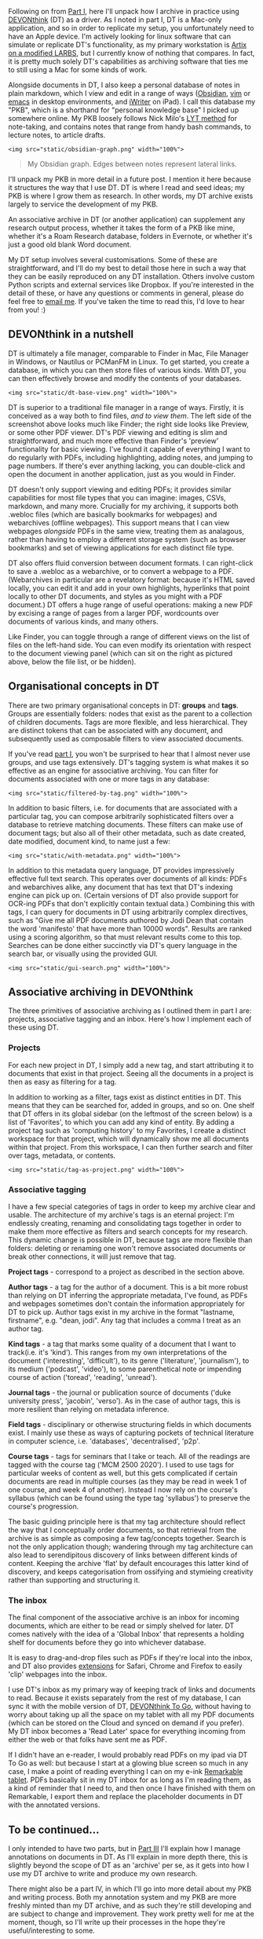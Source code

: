 Following on from
[[https://lachlankermode.com/associative-archiving-with-devonthink-1][Part
I]], here I'll unpack how I archive in practice using
[[https://www.devontechnologies.com/de/apps/devonthink][DEVONthink]]
(DT) as a driver. As I noted in part I, DT is a Mac-only application,
and so in order to replicate my setup, you unfortunately need to have an
Apple device. I'm actively looking for linux software that can simulate
or replicate DT's functionality, as my primary workstation is
[[https://github.com/breezykermo/dotfiles][Artix on a modified LARBS]],
but I currently know of nothing that compares. In fact, it is pretty
much solely DT's capabilities as archiving software that ties me to
still using a Mac for some kinds of work.

Alongside documents in DT, I also keep a personal database of notes in
plain markdown, which I view and edit in a range of ways
([[https://obsidian.md/][Obsidian]],
[[https://github.com/breezykermo/.vim][vim]] or
[[https://github.com/breezykermo/.doom.d][emacs]] in desktop
environments, and
[[https://apps.apple.com/us/app/1writer-markdown-text-editor/id680469088][iWriter]]
on iPad). I call this database my "PKB", which is a shorthand for
"personal knowledge base" I picked up somewhere online. My PKB loosely
follows Nick Milo's
[[https://forum.obsidian.md/t/lyt-kit-now-downloadable/390][LYT method]]
for note-taking, and contains notes that range from handy bash commands,
to lecture notes, to article drafts.

#+begin_example
<img src="static/obsidian-graph.png" width="100%">
#+end_example

#+begin_quote
My Obsidian graph. Edges between notes represent lateral links.

#+end_quote

I'll unpack my PKB in more detail in a future post. I mention it here
because it structures the way that I use DT. DT is where I read and seed
ideas; my PKB is where I grow them as research. In other words, my DT
archive exists largely to service the development of my PKB.

An associative archive in DT (or another application) can supplement any
research output process, whether it takes the form of a PKB like mine,
whether it's a Roam Research database, folders in Evernote, or whether
it's just a good old blank Word document.

My DT setup involves several customisations. Some of these are
straightforward, and I'll do my best to detail those here in such a way
that they can be easily reproduced on any DT installation. Others
involve custom Python scripts and external services like Dropbox. If
you're interested in the detail of these, or have any questions or
comments in general, please do feel free to
[[mailto:lachiekermode@gmail.com][email me]]. If you've taken the time
to read this, I'd love to hear from you! :)

** DEVONthink in a nutshell
:PROPERTIES:
:CUSTOM_ID: devonthink-in-a-nutshell
:END:
DT is ultimately a file manager, comparable to Finder in Mac, File
Manager in Windows, or Nautilus or PCManFM in Linux. To get started, you
create a database, in which you can then store files of various kinds.
With DT, you can then effectively browse and modify the contents of your
databases.

#+begin_example
<img src="static/dt-base-view.png" width="100%">
#+end_example

DT is superior to a traditional file manager in a range of ways.
Firstly, it is conceived as a way both to find files, /and to view
them/. The left side of the screenshot above looks much like Finder; the
right side looks like Preview, or some other PDF viewer. DT's PDF
viewing and editing is slim and straightforward, and much more effective
than Finder's 'preview' functionality for basic viewing. I've found it
capable of everything I want to do regularly with PDFs, including
highlighting, adding notes, and jumping to page numbers. If there's ever
anything lacking, you can double-click and open the document in another
application, just as you would in Finder.

DT doesn't only support viewing and editing PDFs; it provides similar
capabilities for most file types that you can imagine: images, CSVs,
markdown, and many more. Crucially for my archiving, it supports both
.webloc files (which are basically bookmarks for webpages) and
webarchives (offline webpages). This support means that I can view
webpages /alongside/ PDFs in the same view, treating them as analagous,
rather than having to employ a different storage system (such as browser
bookmarks) and set of viewing applications for each distinct file type.

DT also offers fluid conversion between document formats. I can
right-click to save a .webloc as a webarchive, or to convert a webpage
to a PDF. (Webarchives in particular are a revelatory format: because
it's HTML saved locally, you can edit it and add in your own highlights,
hyperlinks that point locally to other DT documents, and styles as you
might with a PDF document.) DT offers a huge range of useful operations:
making a new PDF by excising a range of pages from a larger PDF,
wordcounts over documents of various kinds, and many others.

Like Finder, you can toggle through a range of different views on the
list of files on the left-hand side. You can even modify its orientation
with respect to the document viewing panel (which can sit on the right
as pictured above, below the file list, or be hidden).

** Organisational concepts in DT
:PROPERTIES:
:CUSTOM_ID: organisational-concepts-in-dt
:END:
There are two primary organisational concepts in DT: *groups* and
*tags*. Groups are essentially folders: nodes that exist as the parent
to a collection of children documents. Tags are more flexible, and less
hierarchical. They are distinct tokens that can be associated with any
document, and subsequently used as composable filters to view associated
documents.

If you've read
[[https://lachlankermode.com/associative-archiving-with-devonthink-1][part
I]], you won't be surprised to hear that I almost never use groups, and
use tags extensively. DT's tagging system is what makes it so effective
as an engine for associative archiving. You can filter for documents
associated with one or more tags in any database:

#+begin_example
<img src="static/filtered-by-tag.png" width="100%">
#+end_example

In addition to basic filters, i.e. for documents that are associated
with a particular tag, you can compose arbitrarily sophisticated filters
over a database to retrieve matching documents. These filters can make
use of document tags; but also all of their other metadata, such as date
created, date modified, document kind, to name just a few:

#+begin_example
<img src="static/with-metadata.png" width="100%">
#+end_example

In addition to this metadata query language, DT provides impressively
effective full text search. This operates over documents of all kinds:
PDFs and webarchives alike, any document that has text that DT's
indexing engine can pick up on. (Certain versions of DT also provide
support for OCR-ing PDFs that don't explicitly contain textual data.)
Combining this with tags, I can query for documents in DT using
arbitrarily complex directives, such as "Give me all PDF documents
authored by Jodi Dean that contain the word 'manifesto' that have more
than 10000 words". Results are ranked using a scoring algorithm, so that
must relevant results come to this top. Searches can be done either
succinctly via DT's query language in the search bar, or visually using
the provided GUI.

#+begin_example
<img src="static/gui-search.png" width="100%">
#+end_example

** Associative archiving in DEVONthink
:PROPERTIES:
:CUSTOM_ID: associative-archiving-in-devonthink
:END:
The three primitives of associative archiving as I outlined them in part
I are: projects, associative tagging and an inbox. Here's how I
implement each of these using DT.

*** Projects
:PROPERTIES:
:CUSTOM_ID: projects
:END:
For each new project in DT, I simply add a new tag, and start
attributing it to documents that exist in that project. Seeing all the
documents in a project is then as easy as filtering for a tag.

In addition to working as a filter, tags exist as distinct entities in
DT. This means that they can be searched for, added in groups, and so
on. One shelf that DT offers in its global sidebar (on the leftmost of
the screen below) is a list of 'Favorites', to which you can add any
kind of entity. By adding a project tag such as 'computing history' to
my Favorites, I create a distinct workspace for that project, which will
dynamically show me all documents within that project. From this
workspace, I can then further search and filter over tags, metadata, or
contents.

#+begin_example
<img src="static/tag-as-project.png" width="100%">
#+end_example

*** Associative tagging
:PROPERTIES:
:CUSTOM_ID: associative-tagging
:END:
I have a few special categories of tags in order to keep my archive
clear and usable. The architecture of my archive's tags is an eternal
project: I'm endlessly creating, renaming and consolidating tags
together in order to make them more effective as filters and search
concepts for my research. This dynamic change is possible in DT, because
tags are more flexible than folders: deleting or renaming one won't
remove associated documents or break other connections, it will just
remove that tag.

*Project tags* - correspond to a project as described in the section
above.

*Author tags* - a tag for the author of a document. This is a bit more
robust than relying on DT inferring the appropriate metadata, I've
found, as PDFs and webpages sometimes don't contain the information
appropriately for DT to pick up. Author tags exist in my archive in the
format "lastname, firstname", e.g. "dean, jodi". Any tag that includes a
comma I treat as an author tag.

*Kind tags* - a tag that marks some quality of a document that I want to
track(i.e. it's 'kind'). This ranges from my own interpretations of the
document ('interesting', 'difficult'), to its genre ('literature',
'journalism'), to its medium ('podcast', 'video'), to some parenthetical
note or impending course of action ('toread', 'reading', 'unread').

*Journal tags* - the journal or publication source of documents ('duke
university press', 'jacobin', 'verso'). As in the case of author tags,
this is more resilient than relying on metadata inference.

*Field tags* - disciplinary or otherwise structuring fields in which
documents exist. I mainly use these as ways of capturing pockets of
technical literature in computer science, i.e. 'databases',
'decentralised', 'p2p'.

*Course tags* - tags for seminars that I take or teach. All of the
readings are tagged with the course tag ('MCM 2500 2020'). I used to use
tags for particular weeks of content as well, but this gets complicated
if certain documents are read in multiple courses (as they may be read
in week 1 of one course, and week 4 of another). Instead I now rely on
the course's syllabus (which can be found using the type tag 'syllabus')
to preserve the course's progression.

The basic guiding principle here is that my tag architecture should
reflect the way that I conceptually order documents, so that retrieval
from the archive is as simple as composing a few tag/concepts together.
Search is not the only application though; wandering through my tag
architecture can also lead to serendipitous discovery of links between
different kinds of content. Keeping the archive 'flat' by default
encourages this latter kind of discovery, and keeps categorisation from
ossifying and stymieing creativity rather than supporting and
structuring it.

*** The inbox
:PROPERTIES:
:CUSTOM_ID: the-inbox
:END:
The final component of the associative archive is an inbox for incoming
documents, which are either to be read or simply shelved for later. DT
comes natively with the idea of a 'Global Inbox' that represents a
holding shelf for documents before they go into whichever database.

It is easy to drag-and-drop files such as PDFs if they're local into the
inbox, and DT also provides
[[https://www.devontechnologies.com/blog/20191022-safari-13][extensions]]
for Safari, Chrome and Firefox to easily 'clip' webpages into the inbox.

I use DT's inbox as my primary way of keeping track of links and
documents to read. Because it exists separately from the rest of my
database, I can sync it with the mobile version of DT,
[[https://apps.apple.com/us/app/devonthink-to-go/id395722470][DEVONthink
To Go]], without having to worry about taking up all the space on my
tablet with all my PDF documents (which can be stored on the Cloud and
synced on demand if you prefer). My DT inbox becomes a 'Read Later'
space for everything incoming from either the web or that folks have
sent me as PDF.

If I didn't have an e-reader, I would probably read PDFs on my ipad via
DT To Go as well: but because I start at a glowing blue screen so much
in any case, I make a point of reading everything I can on my e-ink
[[https://remarkable.com/][Remarkable tablet]]. PDFs basically sit in my
DT inbox for as long as I'm reading them, as a kind of reminder that I
need to, and then once I have finished with them on Remarkable, I export
them and replace the placeholder documents in DT with the annotated
versions.

** To be continued...
:PROPERTIES:
:CUSTOM_ID: to-be-continued
:END:
I only intended to have two parts, but in
[[/associative-archiving-with-devonthink-3][Part III]] I'll explain how
I manage annotations on documents in DT. As I'll explain in more depth
there, this is slightly beyond the scope of DT as an 'archive' per se,
as it gets into how I use my DT archive to write and produce my own
research.

There might also be a part IV, in which I'll go into more detail about
my PKB and writing process. Both my annotation system and my PKB are
more freshly minted than my DT archive, and as such they're still
developing and are subject to change and improvement. They work pretty
well for me at the moment, though, so I'll write up their processes in
the hope they're useful/interesting to some.
